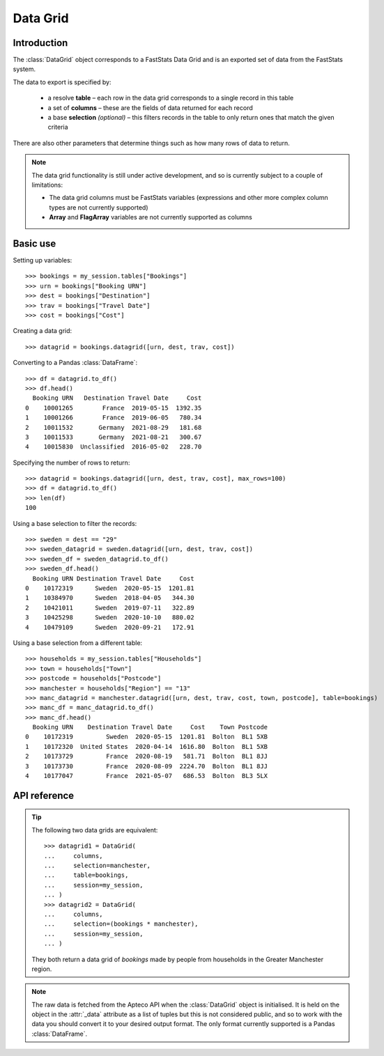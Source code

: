 .. _datagrid_reference:

*************
  Data Grid
*************

.. py:currentmodule:: apteco.datagrid

Introduction
============

The :class:`DataGrid` object corresponds to a FastStats Data Grid
and is an exported set of data from the FastStats system.

The data to export is specified by:

    * a resolve **table** – each row in the data grid corresponds to
      a single record in this table
    * a set of **columns** – these are the fields of data returned for each record
    * a base **selection** *(optional)* – this filters records in the table
      to only return ones that match the given criteria

There are also other parameters that determine things such as
how many rows of data to return.

.. note::
    The data grid functionality is still under active development,
    and so is currently subject to a couple of limitations:

    * The data grid columns must be FastStats variables
      (expressions and other more complex column types are not currently supported)
    * **Array** and **FlagArray** variables are not currently supported as columns

Basic use
=========

Setting up variables::

    >>> bookings = my_session.tables["Bookings"]
    >>> urn = bookings["Booking URN"]
    >>> dest = bookings["Destination"]
    >>> trav = bookings["Travel Date"]
    >>> cost = bookings["Cost"]

Creating a data grid::

    >>> datagrid = bookings.datagrid([urn, dest, trav, cost])

Converting to a Pandas :class:`DataFrame`::

    >>> df = datagrid.to_df()
    >>> df.head()
      Booking URN   Destination Travel Date     Cost
    0    10001265        France  2019-05-15  1392.35
    1    10001266        France  2019-06-05   780.34
    2    10011532       Germany  2021-08-29   181.68
    3    10011533       Germany  2021-08-21   300.67
    4    10015830  Unclassified  2016-05-02   228.70

Specifying the number of rows to return::

    >>> datagrid = bookings.datagrid([urn, dest, trav, cost], max_rows=100)
    >>> df = datagrid.to_df()
    >>> len(df)
    100

Using a base selection to filter the records::

    >>> sweden = dest == "29"
    >>> sweden_datagrid = sweden.datagrid([urn, dest, trav, cost])
    >>> sweden_df = sweden_datagrid.to_df()
    >>> sweden_df.head()
      Booking URN Destination Travel Date     Cost
    0    10172319      Sweden  2020-05-15  1201.81
    1    10384970      Sweden  2018-04-05   344.30
    2    10421011      Sweden  2019-07-11   322.89
    3    10425298      Sweden  2020-10-10   880.02
    4    10479109      Sweden  2020-09-21   172.91

Using a base selection from a different table::

    >>> households = my_session.tables["Households"]
    >>> town = households["Town"]
    >>> postcode = households["Postcode"]
    >>> manchester = households["Region"] == "13"
    >>> manc_datagrid = manchester.datagrid([urn, dest, trav, cost, town, postcode], table=bookings)
    >>> manc_df = manc_datagrid.to_df()
    >>> manc_df.head()
      Booking URN    Destination Travel Date     Cost    Town Postcode
    0    10172319         Sweden  2020-05-15  1201.81  Bolton  BL1 5XB
    1    10172320  United States  2020-04-14  1616.80  Bolton  BL1 5XB
    2    10173729         France  2020-08-19   581.71  Bolton  BL1 8JJ
    3    10173730         France  2020-08-09  2224.70  Bolton  BL1 8JJ
    4    10177047         France  2021-05-07   686.53  Bolton  BL3 5LX

.. Data Grid-related tasks
.. =======================

API reference
=============

.. class:: DataGrid(columns, selection=None, table=None, *, session=None)

    Create a data grid.

    .. tip::
        The :meth:`datagrid` methods on tables and selections are wrappers
        around this class.
        It is recommended to prefer those over instantiating this class directly,
        as they generally provide a simpler interface.

    :param list[Variable] columns: variables to use as columns in the data grid.
        These must be from `table` or from one of its ancestor tables.
    :param Clause selection: base selection to apply to the data grid.
        The table of this selection must be a 'related' table
        – either an ancestor or descendant.
    :param Table table: resolve table of the data grid.
        Each row of the data grid will correspond to a record
        from this table.
    :param int max_rows: maximum number of records to return *(default is 1000)*.
    :param Session session: current Apteco API session.

    At least one of `selection` or `table` must be given:

        * If only `selection` is given,
          then `table` will be set to the resolve table of the selection.
        * If both are given and the resolve table of `selection`
          isn't `table`,
          then the records returned in the data grid
          are determined by mapping the selection to the required table by applying
          **ANY**/**THE** logic as necessary.
          This matches the behaviour when applying an underlying selection
          to a data grid in the FastStats application.
          The mapping described here happens in the FastStats data engine
          and does not change the `selection` on the :class:`DataGrid`.

.. tip::
    The following two data grids are equivalent::

        >>> datagrid1 = DataGrid(
        ...     columns,
        ...     selection=manchester,
        ...     table=bookings,
        ...     session=my_session,
        ... )
        >>> datagrid2 = DataGrid(
        ...     columns,
        ...     selection=(bookings * manchester),
        ...     session=my_session,
        ... )

    They both return a data grid of *bookings* made by people
    from households in the Greater Manchester region.

.. note::
    The raw data is fetched from the Apteco API
    when the :class:`DataGrid` object is initialised.
    It is held on the object in the :attr:`_data` attribute as a list of tuples
    but this is not considered public, and so to work with the data
    you should convert it to your desired output format.
    The only format currently supported is a Pandas :class:`DataFrame`.

.. method:: to_df()

    Return the data as a Pandas :class:`DataFrame`.

    The :class:`DataFrame` is configured such that:

        * the *index* is a :class:`RangeIndex`
        * the *columns* (headings) are the variable descriptions
        * data is returned as its corresponding Pandas column type
          or native Python type
        * Selector variable columns contain strings of the category descriptions

    >>> pol_num = policies["Policy Number"]
    >>> premium = policies["Premium"]
    >>> cover = policies["Cover"]
    >>> dob = people["DOB"]
    >>> postcode = households["Postcode"]
    >>> policies_datagrid = policies.datagrid([pol_num, premium, cover, dob, postcode])
    >>> policies_datagrid.to_df()
        Policy Number  Premium        Cover         DOB  Postcode
    0        10001265    87.02   Individual  1975-02-09  AB10 1XL
    1        10036397   123.30   Individual  1972-11-25    B6 4TN
    2        10078565   143.20   Multi Trip  1971-10-05   B74 2QX
    3        10078566    29.23       Family  1971-10-05   B74 2QX
    4        10078567    14.65  Single Trip  1999-11-14   B74 2QX
    ..            ...      ...          ...         ...       ...
    995      11192414    17.83  Single Trip         NaT  ME15 0QB
    996      11205561    10.43   Individual  1976-01-30  MK18 7ZT
    997      11242733    33.56   Individual  1977-01-22   N16 7NJ
    998      11252163    13.57   Individual  1997-09-12   NE2 2DJ
    999      11262841    11.19   Individual  1978-08-03  NE20 9QJ

    [1000 rows x 5 columns]

    .. seealso::
        For more details on working with a Pandas DataFrame
        see the `official Pandas documentation
        <https://pandas.pydata.org/pandas-docs/stable/user_guide/index.html>`_.
